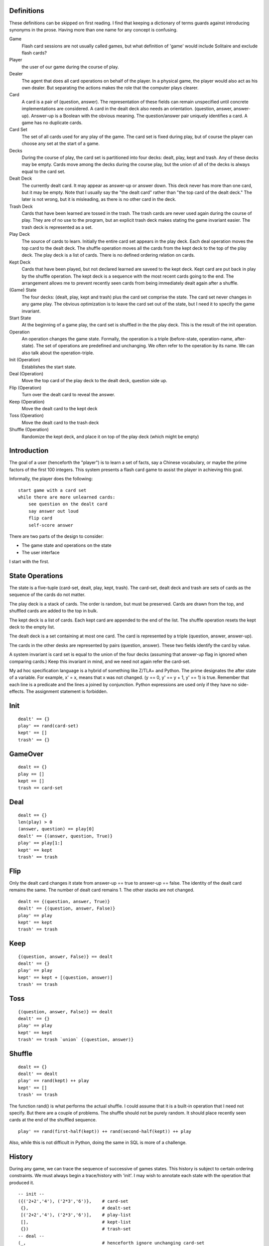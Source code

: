 Definitions
-----------
These definitions can be skipped on first reading. I find that keeping
a dictionary of terms guards against introducing synonyms in the
prose. Having more than one name for any concept is confusing.

Game
  Flash card sessions are not usually called games, but what
  definition of 'game' would include Solitaire and exclude flash cards?

Player
  the user of our game during the course of play.

Dealer
  The agent that does all card operations on behalf of the
  player. In a physical game, the player would also act as his own
  dealer. But separating the actions makes the role that the computer
  plays clearer.

Card
  A card is a pair of (question, answer). The representation of
  these fields can remain unspecified until concrete implementations are
  considered. A card in the dealt deck also needs an
  orientation. (question, answer, answer-up). Answer-up is a Boolean
  with the obvious meaning. The question/answer pair uniquely identifies
  a card. A game has no duplicate cards.

Card Set
  The set of all cards used for any play of the game. The card
  set is fixed during play, but of course the player can choose any set
  at the start of a game.

Decks
  During the course of play, the card set is partitioned into
  four decks: dealt, play, kept and trash. Any of these decks may be
  empty. Cards move among the decks during the course play, but the
  union of all of the decks is always equal to the card set.

Dealt Deck
  The currently dealt card. It may appear as answer-up or
  answer down. This deck never has more than one card, but it may be
  empty. Note that I usually say the "the dealt card" rather than "the
  top card of the dealt deck." The later is not wrong, but it is
  misleading, as there is no other card in the deck.

Trash Deck
  Cards that have been learned are tossed in the trash. The
  trash cards are never used again during the course of play. They are
  of no use to the program, but an explicit trash deck makes stating the game
  invariant easier. The trash deck is represented as a set.

Play Deck
  The source of cards to learn. Initially the entire card set
  appears in the play deck. Each deal operation moves the top card to
  the dealt deck. The shuffle operation moves all the cards from the
  kept deck to the top of the play deck. The play deck is a list of
  cards. There is no defined ordering relation on cards.

Kept Deck
  Cards that have been played, but not declared learned are
  saveed to the kept deck. Kept card are put back in play by the shuffle
  operation. The kept deck is a sequence with the most recent cards
  going to the end. The arrangement allows me to prevent recently seen
  cards from being immediately dealt again after a shuffle.

(Game) State
  The four decks: (dealt, play, kept and trash) plus the
  card set comprise the state. The card set never changes in any game
  play. The obvious optimization is to leave the card set out of the
  state, but I need it to specify the game invariant.

Start State
  At the beginning of a game play, the card set is shuffled
  in the the play deck. This is the result of the init operation.

Operation
  An operation changes the game state. Formally, the operation
  is a triple (before-state, operation-name, after-state). The set of
  operations are predefined and unchanging. We often refer to the
  operation by its name. We can also talk about the operation-triple.

Init (Operation)
  Establishes the start state.

Deal (Operation)
  Move the top card of the play deck to the dealt
  deck, question side up.

Flip (Operation)
  Turn over the dealt card to reveal the answer.

Keep (Operation)
  Move the dealt card to the kept deck

Toss (Operation)
  Move the dealt card to the trash deck

Shuffle (Operation)
  Randomize the kept deck, and place it on top of
  the play deck (which might be empty)

Introduction
------------
The goal of a user (henceforth the "player") is to learn a set of
facts, say a Chinese vocabulary, or maybe the prime factors of the
first 100 integers. This system presents a flash card game to assist
the player in achieving this goal.

Informally, the player does the following::

    start game with a card set
    while there are more unlearned cards:
        see question on the dealt card
        say answer out loud
        flip card
        self-score answer

There are two parts of the design to consider:

* The game state and operations on the state
* The user interface

I start with the first.

State Operations
----------------

The state is a five-tuple (card-set, dealt, play, kept, trash). The
card-set, dealt deck and trash are sets of cards as the sequence of
the cards do not matter.

The play deck is a stack of cards. The order is random, but must be
preserved. Cards are drawn from the top, and shuffled cards are added
to the top in bulk.

The kept deck is a list of cards. Each kept card are appended to the
end of the list. The shuffle operation resets the kept deck to the
empty list.

The dealt deck is a set containing at most one card. The card is
represented by a triple (question, answer, answer-up).

The cards in the other desks are represented by pairs (question,
answer). These two fields identify the card by value.

A system invariant is card set is equal to the union of the four decks
(assuming that answer-up flag in ignored when comparing cards.) Keep
this invariant in mind, and we need not again refer the card-set.

My ad hoc specification language is a hybrid of something like Z/TLA+
and Python. The prime designates the after state of a variable. For
example, x' = x, means that x was not changed. (y == 0, y' == y + 1,
y' == 1) is true. Remember that each line is a predicate and the lines
a joined by conjunction. Python expressions are used only if they have
no side-effects. The assignment statement is forbidden.

Init
----

::

    dealt' == {}
    play' == rand(card-set)
    kept' == []
    trash' == {}

GameOver
--------

::

    dealt == {}
    play == []
    kept == []
    trash == card-set

Deal
----

::

    dealt == {}
    len(play) > 0
    (answer, question) == play[0]
    dealt' == {(answer, question, True)}
    play' == play[1:]
    kept' == kept
    trash' == trash

Flip
----
Only the dealt card changes it state from answer-up == true to
answer-up == false. The identity of the dealt card remains the same. The
number of dealt card remains 1. The other stacks are not changed.

::

    dealt == {(question, answer, True)}
    dealt' == {(question, answer, False)}
    play' == play
    kept' == kept
    trash' == trash

Keep
----

::

    {(question, answer, False)} == dealt
    dealt' == {}
    play' == play
    kept' == kept + [(question, answer)]
    trash' == trash 

Toss
----

::

    {(question, answer, False)} == dealt
    dealt' == {}
    play' == play
    kept' == kept
    trash' == trash `union` {(question, answer)}

Shuffle
-------

::

    dealt == {}
    dealt' == dealt
    play' == rand(kept) ++ play
    kept' == []
    trash' == trash

The function rand() is what performs the actual shuffle. I could
assume that it is a built-in operation that I need not specify. But
there are a couple of problems. The shuffle should not be purely
random. It should place recently seen cards at the end of the shuffled
sequence.

::

    play' == rand(first-half(kept)) ++ rand(second-half(kept)) ++ play

Also, while this is not difficult in Python, doing the same in SQL is
more of a challenge.

History
-------
During any game, we can trace the sequence of successive of games
states. This history is subject to certain ordering constraints. We
must always begin a trace/history with 'init'. I may wish to annotate
each state with the operation that produced it.

::

    -- init --
    ({('2+2','4'), ('2*3','6')},    # card-set
     {},                            # dealt-set
     [('2+2','4'), ('2*3','6')],    # play-list
     [],                            # kept-list
     {})                            # trash-set
    -- deal -- 
    (_,                             # henceforth ignore unchanging card-set
     {('2+2','4', True)},           # dealt-set
     [('2*3','6')],                 # play-list
     [],                            # kept-list
     {})                            # trash-set
    -- flip --
     ({('2+2','4', False)},         # dealt-set
     [('2*3','6')],                 # play-list
     [],                            # kept-list
     {})                            # trash-set
    -- keep --
     ({},                           # dealt-set
     [('2*3','6')],                 # play-list
     [('2+2','4')],                 # kept-list
     {})                            # trash-set
    -- deal -- 
     ({('2*3','6', True)},          # dealt-set
     [],                            # play-list
     [('2+2','4')],                 # kept-list
     {})                            # trash-set
    -- flip --
    -- toss --
    -- shuffle --
    -- deal --
    -- flip --
    -- toss --
    -- deal --
    -- flip --
    -- toss --
     ({},                           # dealt-set
     [],                            # play-list
     [],                            # kept-list
     {('2*3','6'), ('2+2','4')})    # trash-set
    -- game-over --

A simple program can read any such history and tell us if it is
complete (lively) and correct (safety).

In this first version, a shuffle occurs only when play deck is
empty. Later versions may allow the player to request a shuffle.

Interface
---------
The player press a couple of keys (enter,delete). On the screen, he
can view one side the dealt card. The physical interface is very
simple. The main challange to make sure that player can only generate
correct state histories. I use a CSP specification. A game is a
concurrent program.

::

    GAME = KEYBOARD || PLAYER || DEALER || SCREEN
    alphabet(PLAYER) = {view-q decide view-a enter score-yes delete score-no}
    alphabet(KEYBOARD) = {enter delete}
    alphabet(SCREEN) = {show-q view-q show-a view-a}
    alphabet(DEALER) = {show-q show-a score-yes score-no}
    PLAYER = view-q -> (decide -> A)
    A = enter -> B || delete -> A
    B = view-a -> (enter -> (score-no -> PLAYER) | delete -> (score-yes -> PLAYER))
    KEYBOARD = (enter -> KEYBOARD) | (delete -> KEYBOARD) | (_ -> KEYBOARD)
    DEALER = show-q -> (show-a -> (score-yes -> DEALER | score-no -> DEALER))
    SCREEN = (show-q -> (view-q -> SCREEN)) | (show-a -> (view-a -> SCREEN))

The player can view the question, but only if the screen is showing
it. The same for answer.

The player can 'decide' his answer, but that is a private matter that is
not shared. Since it just happens in the player's mind, it does not result
in any system action either.

The player can press a key. Only the enter and delete key events are
shared with the keyboard. So any key other than enter and delete are
accepted by the keyboard, but ignore by the player process. Note that
after 'decide' the delete would deadlock if I did not skip it like I
do in definition A.

[I want a simple tool to check for deadlocks.]

[I need to add termination.]

Attaching Operations
--------------------
